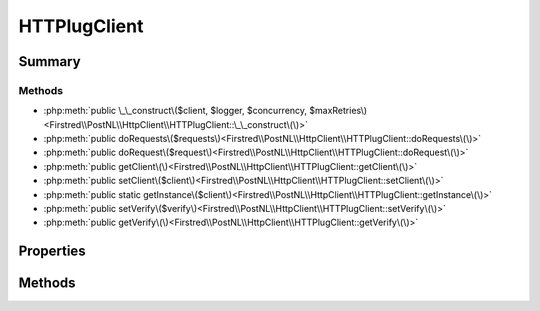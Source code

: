 .. rst-class:: phpdoctorst

.. role:: php(code)
	:language: php


HTTPlugClient
=============


.. php:namespace:: Firstred\PostNL\HttpClient

.. php:class:: HTTPlugClient


	.. rst-class:: phpdoc-description
	
		| Class HTTPlugClient\.
		
	
	:Parent:
		:php:class:`Firstred\\PostNL\\HttpClient\\BaseHttpClient`
	
	:Implements:
		:php:interface:`Firstred\\PostNL\\HttpClient\\ClientInterface` :php:interface:`Psr\\Log\\LoggerAwareInterface` 
	


Summary
-------

Methods
~~~~~~~

* :php:meth:`public \_\_construct\($client, $logger, $concurrency, $maxRetries\)<Firstred\\PostNL\\HttpClient\\HTTPlugClient::\_\_construct\(\)>`
* :php:meth:`public doRequests\($requests\)<Firstred\\PostNL\\HttpClient\\HTTPlugClient::doRequests\(\)>`
* :php:meth:`public doRequest\($request\)<Firstred\\PostNL\\HttpClient\\HTTPlugClient::doRequest\(\)>`
* :php:meth:`public getClient\(\)<Firstred\\PostNL\\HttpClient\\HTTPlugClient::getClient\(\)>`
* :php:meth:`public setClient\($client\)<Firstred\\PostNL\\HttpClient\\HTTPlugClient::setClient\(\)>`
* :php:meth:`public static getInstance\($client\)<Firstred\\PostNL\\HttpClient\\HTTPlugClient::getInstance\(\)>`
* :php:meth:`public setVerify\($verify\)<Firstred\\PostNL\\HttpClient\\HTTPlugClient::setVerify\(\)>`
* :php:meth:`public getVerify\(\)<Firstred\\PostNL\\HttpClient\\HTTPlugClient::getVerify\(\)>`


Properties
----------

.. php:attr:: protected instance

	:Type: static 


.. php:attr:: protected static client

	:Type: :any:`\\Http\\Client\\HttpAsyncClient <Http\\Client\\HttpAsyncClient>` | :any:`\\Http\\Client\\HttpClient <Http\\Client\\HttpClient>` 


Methods
-------

.. rst-class:: public

	.. php:method:: public __construct( $client=null, $logger=null, $concurrency=5, $maxRetries=5)
	
		.. rst-class:: phpdoc-description
		
			| HTTPlugClient constructor\.
			
		
		
		:Parameters:
			* **$client** (:any:`Http\\Client\\HttpAsyncClient <Http\\Client\\HttpAsyncClient>` | :any:`\\Http\\Client\\HttpClient <Http\\Client\\HttpClient>` | null)  
			* **$logger** (:any:`Psr\\Log\\LoggerInterface <Psr\\Log\\LoggerInterface>` | null)  
			* **$concurrency** (int)  

		
		:Throws: :any:`\\Firstred\\PostNL\\Exception\\HttpClientException <Firstred\\PostNL\\Exception\\HttpClientException>` 
		:Since: 1.0.0 
		:Since: 1.0.0 
	
	

.. rst-class:: public

	.. php:method:: public doRequests( $requests=\[\])
	
		.. rst-class:: phpdoc-description
		
			| Do all async requests\.
			
			| Exceptions are captured into the result array
			
		
		
		:Parameters:
			* **$requests** (:any:`Psr\\Http\\Message\\RequestInterface\[\] <Psr\\Http\\Message\\RequestInterface>`)  

		
		:Returns: :any:`\\Firstred\\PostNL\\Exception\\HttpClientException\[\] <Firstred\\PostNL\\Exception\\HttpClientException>` | :any:`\\Psr\\Http\\Message\\ResponseInterface\[\] <Psr\\Http\\Message\\ResponseInterface>` 
		:Throws: :any:`\\Firstred\\PostNL\\Exception\\InvalidArgumentException <Firstred\\PostNL\\Exception\\InvalidArgumentException>` 
	
	

.. rst-class:: public

	.. php:method:: public doRequest( $request)
	
		.. rst-class:: phpdoc-description
		
			| Do a single request\.
			
			| Exceptions are captured into the result array
			
		
		
		:Parameters:
			* **$request** (:any:`Psr\\Http\\Message\\RequestInterface <Psr\\Http\\Message\\RequestInterface>`)  

		
		:Returns: :any:`\\Psr\\Http\\Message\\ResponseInterface <Psr\\Http\\Message\\ResponseInterface>` 
		:Throws: :any:`\\Firstred\\PostNL\\Exception\\HttpClientException <Firstred\\PostNL\\Exception\\HttpClientException>` 
	
	

.. rst-class:: public

	.. php:method:: public getClient()
	
		
		:Returns: :any:`\\Http\\Client\\HttpAsyncClient <Http\\Client\\HttpAsyncClient>` | :any:`\\Http\\Client\\HttpClient <Http\\Client\\HttpClient>` 
	
	

.. rst-class:: public

	.. php:method:: public setClient( $client)
	
		
		:Parameters:
			* **$client** (:any:`Http\\Client\\HttpAsyncClient <Http\\Client\\HttpAsyncClient>` | :any:`\\Http\\Client\\HttpClient <Http\\Client\\HttpClient>`)  

		
		:Returns: static 
	
	

.. rst-class:: public static deprecated

	.. php:method:: public static getInstance( $client=null)
	
		
		:Parameters:
			* **$client** (:any:`Http\\Client\\HttpAsyncClient <Http\\Client\\HttpAsyncClient>` | :any:`\\Http\\Client\\HttpClient <Http\\Client\\HttpClient>` | null)  

		
		:Returns: :any:`\\Firstred\\PostNL\\HttpClient\\HTTPlugClient <Firstred\\PostNL\\HttpClient\\HTTPlugClient>` 
		:Throws: :any:`\\Firstred\\PostNL\\Exception\\HttpClientException <Firstred\\PostNL\\Exception\\HttpClientException>` 
		:Deprecated:  Please instantiate a new client rather than using this singleton
	
	

.. rst-class:: public deprecated

	.. php:method:: public setVerify( $verify)
	
		
		:Parameters:
			* **$verify** (bool | string)  

		
		:Returns: :any:`\\Firstred\\PostNL\\HttpClient\\HTTPlugClient <Firstred\\PostNL\\HttpClient\\HTTPlugClient>` 
		:Deprecated:  
	
	

.. rst-class:: public deprecated

	.. php:method:: public getVerify()
	
		
		:Returns: bool | string | void 
		:Deprecated:  
	
	

